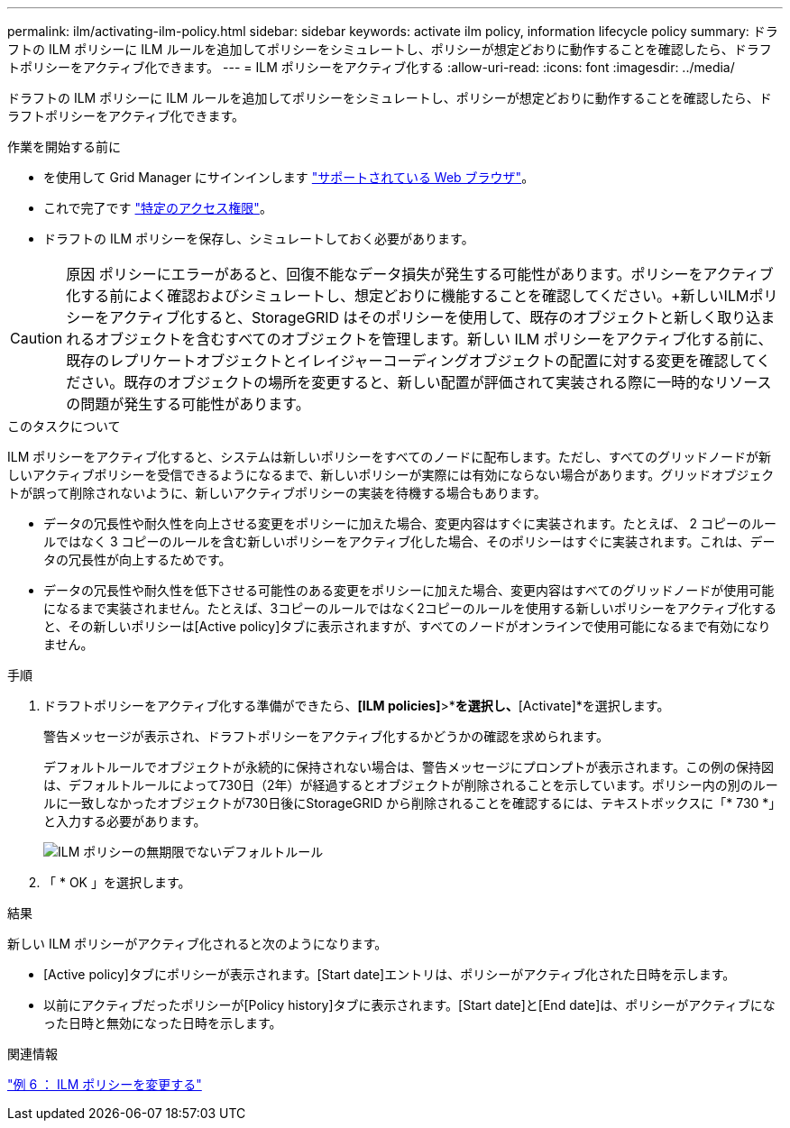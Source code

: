 ---
permalink: ilm/activating-ilm-policy.html 
sidebar: sidebar 
keywords: activate ilm policy, information lifecycle policy 
summary: ドラフトの ILM ポリシーに ILM ルールを追加してポリシーをシミュレートし、ポリシーが想定どおりに動作することを確認したら、ドラフトポリシーをアクティブ化できます。 
---
= ILM ポリシーをアクティブ化する
:allow-uri-read: 
:icons: font
:imagesdir: ../media/


[role="lead"]
ドラフトの ILM ポリシーに ILM ルールを追加してポリシーをシミュレートし、ポリシーが想定どおりに動作することを確認したら、ドラフトポリシーをアクティブ化できます。

.作業を開始する前に
* を使用して Grid Manager にサインインします link:../admin/web-browser-requirements.html["サポートされている Web ブラウザ"]。
* これで完了です link:../admin/admin-group-permissions.html["特定のアクセス権限"]。
* ドラフトの ILM ポリシーを保存し、シミュレートしておく必要があります。



CAUTION: 原因 ポリシーにエラーがあると、回復不能なデータ損失が発生する可能性があります。ポリシーをアクティブ化する前によく確認およびシミュレートし、想定どおりに機能することを確認してください。+新しいILMポリシーをアクティブ化すると、StorageGRID はそのポリシーを使用して、既存のオブジェクトと新しく取り込まれるオブジェクトを含むすべてのオブジェクトを管理します。新しい ILM ポリシーをアクティブ化する前に、既存のレプリケートオブジェクトとイレイジャーコーディングオブジェクトの配置に対する変更を確認してください。既存のオブジェクトの場所を変更すると、新しい配置が評価されて実装される際に一時的なリソースの問題が発生する可能性があります。

.このタスクについて
ILM ポリシーをアクティブ化すると、システムは新しいポリシーをすべてのノードに配布します。ただし、すべてのグリッドノードが新しいアクティブポリシーを受信できるようになるまで、新しいポリシーが実際には有効にならない場合があります。グリッドオブジェクトが誤って削除されないように、新しいアクティブポリシーの実装を待機する場合もあります。

* データの冗長性や耐久性を向上させる変更をポリシーに加えた場合、変更内容はすぐに実装されます。たとえば、 2 コピーのルールではなく 3 コピーのルールを含む新しいポリシーをアクティブ化した場合、そのポリシーはすぐに実装されます。これは、データの冗長性が向上するためです。
* データの冗長性や耐久性を低下させる可能性のある変更をポリシーに加えた場合、変更内容はすべてのグリッドノードが使用可能になるまで実装されません。たとえば、3コピーのルールではなく2コピーのルールを使用する新しいポリシーをアクティブ化すると、その新しいポリシーは[Active policy]タブに表示されますが、すべてのノードがオンラインで使用可能になるまで有効になりません。


.手順
. ドラフトポリシーをアクティブ化する準備ができたら、*[ILM policies]*>*[Proposed policy]*を選択し、*[Activate]*を選択します。
+
警告メッセージが表示され、ドラフトポリシーをアクティブ化するかどうかの確認を求められます。

+
デフォルトルールでオブジェクトが永続的に保持されない場合は、警告メッセージにプロンプトが表示されます。この例の保持図は、デフォルトルールによって730日（2年）が経過するとオブジェクトが削除されることを示しています。ポリシー内の別のルールに一致しなかったオブジェクトが730日後にStorageGRID から削除されることを確認するには、テキストボックスに「* 730 *」と入力する必要があります。

+
image::../media/ilm_policy_default_rule_not_forever_prompt.png[ILM ポリシーの無期限でないデフォルトルール]

. 「 * OK 」を選択します。


.結果
新しい ILM ポリシーがアクティブ化されると次のようになります。

* [Active policy]タブにポリシーが表示されます。[Start date]エントリは、ポリシーがアクティブ化された日時を示します。
* 以前にアクティブだったポリシーが[Policy history]タブに表示されます。[Start date]と[End date]は、ポリシーがアクティブになった日時と無効になった日時を示します。


.関連情報
link:example-6-changing-ilm-policy.html["例 6 ： ILM ポリシーを変更する"]
